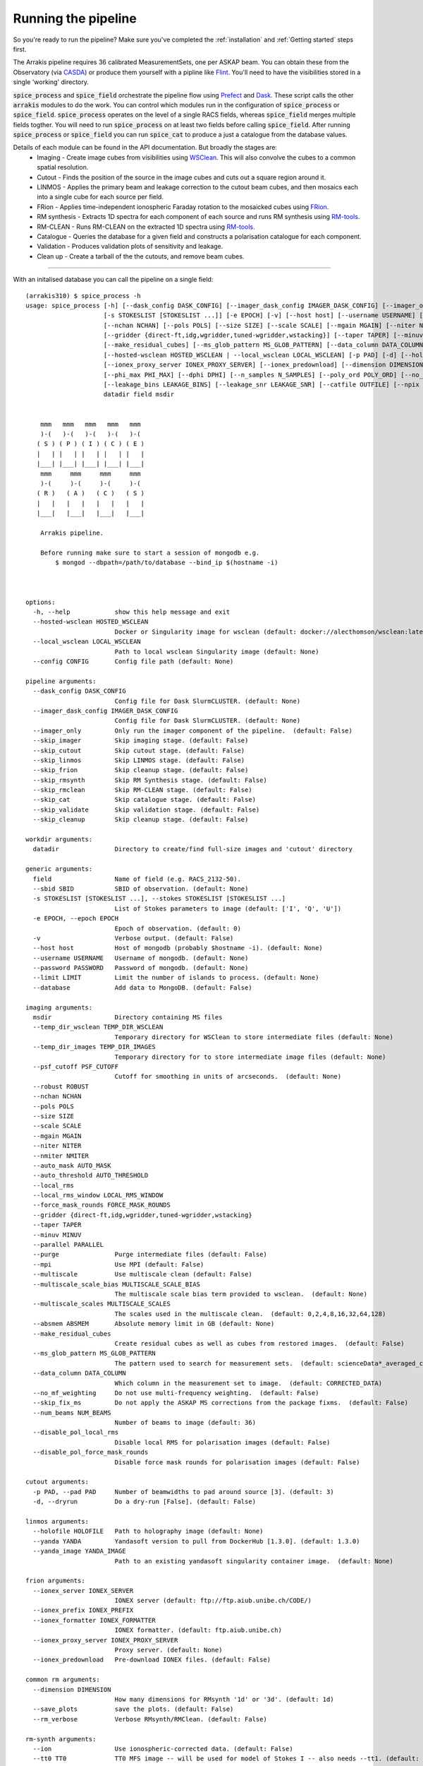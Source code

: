 Running the pipeline
--------------------
So you're ready to run the pipeline? Make sure you've completed the :ref:`installation` and :ref:`Getting started` steps first.

The Arrakis pipeline requires 36 calibrated MeasurementSets, one per ASKAP beam. You can obtain these from the Observatory (via `CASDA <https://research.csiro.au/casda/>`_) or produce them yourself with a pipline like `Flint <https://github.com/tjgalvin/flint>`_. You'll need to have the visibilities stored in a single 'working' directory.

:code:`spice_process` and :code:`spice_field` orchestrate the pipeline flow using `Prefect <https://prefect.io>`_ and `Dask <https://dask.org>`_. These script calls the other :code:`arrakis` modules to do the work. You can control which modules run in the configuration of :code:`spice_process` or :code:`spice_field`. :code:`spice_process` operates on the level of a single RACS fields, whereas :code:`spice_field` merges multiple fields togther. You will need to run :code:`spice_process` on at least two fields before calling :code:`spice_field`. After running :code:`spice_process` or :code:`spice_field` you can run :code:`spice_cat` to produce a just a catalogue from the database values.

Details of each module can be found in the API documentation. But broadly the stages are:
    * Imaging - Create image cubes from visibilities using `WSClean <https://wsclean.readthedocs.io/>`_. This will also convolve the cubes to a common spatial resolution.

    * Cutout - Finds the position of the source in the image cubes and cuts out a square region around it.

    * LINMOS - Applies the primary beam and leakage correction to the cutout beam cubes, and then mosaics each into a single cube for each source per field.

    * FRion - Applies time-independent ionospheric Faraday rotation to the mosaicked cubes using `FRion <https://frion.readthedocs.io/en/latest/index.html/>`_.

    * RM synthesis - Extracts 1D spectra for each component of each source and runs RM synthesis using `RM-tools <https://github.com/CIRADA-Tools/RM-Tools>`_.

    * RM-CLEAN - Runs RM-CLEAN on the extracted 1D spectra using `RM-tools <https://github.com/CIRADA-Tools/RM-Tools>`_.

    * Catalogue - Queries the database for a given field and constructs a polarisation catalogue for each component.

    * Validation - Produces validation plots of sensitivity and leakage.

    * Clean up - Create a tarball of the the cutouts, and remove beam cubes.

.. rst-class::  clear-both

.. mermaid:: ./flow.mmd



----

With an initalised database you can call the pipeline on a single field: ::

    (arrakis310) $ spice_process -h
    usage: spice_process [-h] [--dask_config DASK_CONFIG] [--imager_dask_config IMAGER_DASK_CONFIG] [--imager_only] [--skip_imager] [--skip_cutout] [--skip_linmos] [--skip_frion] [--skip_rmsynth] [--skip_rmclean] [--skip_cat] [--skip_validate] [--skip_cleanup] [--sbid SBID]
                         [-s STOKESLIST [STOKESLIST ...]] [-e EPOCH] [-v] [--host host] [--username USERNAME] [--password PASSWORD] [--limit LIMIT] [--database] [--temp_dir_wsclean TEMP_DIR_WSCLEAN] [--temp_dir_images TEMP_DIR_IMAGES] [--psf_cutoff PSF_CUTOFF] [--robust ROBUST]
                         [--nchan NCHAN] [--pols POLS] [--size SIZE] [--scale SCALE] [--mgain MGAIN] [--niter NITER] [--nmiter NMITER] [--auto_mask AUTO_MASK] [--auto_threshold AUTO_THRESHOLD] [--local_rms] [--local_rms_window LOCAL_RMS_WINDOW] [--force_mask_rounds FORCE_MASK_ROUNDS]
                         [--gridder {direct-ft,idg,wgridder,tuned-wgridder,wstacking}] [--taper TAPER] [--minuv MINUV] [--parallel PARALLEL] [--purge] [--mpi] [--multiscale] [--multiscale_scale_bias MULTISCALE_SCALE_BIAS] [--multiscale_scales MULTISCALE_SCALES] [--absmem ABSMEM]
                         [--make_residual_cubes] [--ms_glob_pattern MS_GLOB_PATTERN] [--data_column DATA_COLUMN] [--no_mf_weighting] [--skip_fix_ms] [--num_beams NUM_BEAMS] [--disable_pol_local_rms] [--disable_pol_force_mask_rounds]
                         [--hosted-wsclean HOSTED_WSCLEAN | --local_wsclean LOCAL_WSCLEAN] [-p PAD] [-d] [--holofile HOLOFILE] [--yanda YANDA] [--yanda_image YANDA_IMAGE] [--ionex_server IONEX_SERVER] [--ionex_prefix IONEX_PREFIX] [--ionex_formatter IONEX_FORMATTER]
                         [--ionex_proxy_server IONEX_PROXY_SERVER] [--ionex_predownload] [--dimension DIMENSION] [--save_plots] [--rm_verbose] [--ion] [--tt0 TT0] [--tt1 TT1] [--validate] [--own_fit] [--weight_type WEIGHT_TYPE] [--fit_function FIT_FUNCTION] [--fit_rmsf]
                         [--phi_max PHI_MAX] [--dphi DPHI] [--n_samples N_SAMPLES] [--poly_ord POLY_ORD] [--no_stokes_i] [--show_plots] [--not_rmsf] [--debug] [--cutoff CUTOFF] [--max_iter MAX_ITER] [--gain GAIN] [--window WINDOW] [--leakage_degree LEAKAGE_DEGREE]
                         [--leakage_bins LEAKAGE_BINS] [--leakage_snr LEAKAGE_SNR] [--catfile OUTFILE] [--npix NPIX] [--map_size MAP_SIZE] [--overwrite] [--config CONFIG]
                         datadir field msdir
    
        
        mmm   mmm   mmm   mmm   mmm
        )-(   )-(   )-(   )-(   )-(
       ( S ) ( P ) ( I ) ( C ) ( E )
       |   | |   | |   | |   | |   |
       |___| |___| |___| |___| |___|
        mmm     mmm     mmm     mmm
        )-(     )-(     )-(     )-(
       ( R )   ( A )   ( C )   ( S )
       |   |   |   |   |   |   |   |
       |___|   |___|   |___|   |___|
    
        Arrakis pipeline.
    
        Before running make sure to start a session of mongodb e.g.
            $ mongod --dbpath=/path/to/database --bind_ip $(hostname -i)
    
        
    
    options:
      -h, --help            show this help message and exit
      --hosted-wsclean HOSTED_WSCLEAN
                            Docker or Singularity image for wsclean (default: docker://alecthomson/wsclean:latest)
      --local_wsclean LOCAL_WSCLEAN
                            Path to local wsclean Singularity image (default: None)
      --config CONFIG       Config file path (default: None)
    
    pipeline arguments:
      --dask_config DASK_CONFIG
                            Config file for Dask SlurmCLUSTER. (default: None)
      --imager_dask_config IMAGER_DASK_CONFIG
                            Config file for Dask SlurmCLUSTER. (default: None)
      --imager_only         Only run the imager component of the pipeline.  (default: False)
      --skip_imager         Skip imaging stage. (default: False)
      --skip_cutout         Skip cutout stage. (default: False)
      --skip_linmos         Skip LINMOS stage. (default: False)
      --skip_frion          Skip cleanup stage. (default: False)
      --skip_rmsynth        Skip RM Synthesis stage. (default: False)
      --skip_rmclean        Skip RM-CLEAN stage. (default: False)
      --skip_cat            Skip catalogue stage. (default: False)
      --skip_validate       Skip validation stage. (default: False)
      --skip_cleanup        Skip cleanup stage. (default: False)
    
    workdir arguments:
      datadir               Directory to create/find full-size images and 'cutout' directory
    
    generic arguments:
      field                 Name of field (e.g. RACS_2132-50).
      --sbid SBID           SBID of observation. (default: None)
      -s STOKESLIST [STOKESLIST ...], --stokes STOKESLIST [STOKESLIST ...]
                            List of Stokes parameters to image (default: ['I', 'Q', 'U'])
      -e EPOCH, --epoch EPOCH
                            Epoch of observation. (default: 0)
      -v                    Verbose output. (default: False)
      --host host           Host of mongodb (probably $hostname -i). (default: None)
      --username USERNAME   Username of mongodb. (default: None)
      --password PASSWORD   Password of mongodb. (default: None)
      --limit LIMIT         Limit the number of islands to process. (default: None)
      --database            Add data to MongoDB. (default: False)
    
    imaging arguments:
      msdir                 Directory containing MS files
      --temp_dir_wsclean TEMP_DIR_WSCLEAN
                            Temporary directory for WSClean to store intermediate files (default: None)
      --temp_dir_images TEMP_DIR_IMAGES
                            Temporary directory for to store intermediate image files (default: None)
      --psf_cutoff PSF_CUTOFF
                            Cutoff for smoothing in units of arcseconds.  (default: None)
      --robust ROBUST
      --nchan NCHAN
      --pols POLS
      --size SIZE
      --scale SCALE
      --mgain MGAIN
      --niter NITER
      --nmiter NMITER
      --auto_mask AUTO_MASK
      --auto_threshold AUTO_THRESHOLD
      --local_rms
      --local_rms_window LOCAL_RMS_WINDOW
      --force_mask_rounds FORCE_MASK_ROUNDS
      --gridder {direct-ft,idg,wgridder,tuned-wgridder,wstacking}
      --taper TAPER
      --minuv MINUV
      --parallel PARALLEL
      --purge               Purge intermediate files (default: False)
      --mpi                 Use MPI (default: False)
      --multiscale          Use multiscale clean (default: False)
      --multiscale_scale_bias MULTISCALE_SCALE_BIAS
                            The multiscale scale bias term provided to wsclean.  (default: None)
      --multiscale_scales MULTISCALE_SCALES
                            The scales used in the multiscale clean.  (default: 0,2,4,8,16,32,64,128)
      --absmem ABSMEM       Absolute memory limit in GB (default: None)
      --make_residual_cubes
                            Create residual cubes as well as cubes from restored images.  (default: False)
      --ms_glob_pattern MS_GLOB_PATTERN
                            The pattern used to search for measurement sets.  (default: scienceData*_averaged_cal.leakage.ms)
      --data_column DATA_COLUMN
                            Which column in the measurement set to image.  (default: CORRECTED_DATA)
      --no_mf_weighting     Do not use multi-frequency weighting.  (default: False)
      --skip_fix_ms         Do not apply the ASKAP MS corrections from the package fixms.  (default: False)
      --num_beams NUM_BEAMS
                            Number of beams to image (default: 36)
      --disable_pol_local_rms
                            Disable local RMS for polarisation images (default: False)
      --disable_pol_force_mask_rounds
                            Disable force mask rounds for polarisation images (default: False)
    
    cutout arguments:
      -p PAD, --pad PAD     Number of beamwidths to pad around source [3]. (default: 3)
      -d, --dryrun          Do a dry-run [False]. (default: False)
    
    linmos arguments:
      --holofile HOLOFILE   Path to holography image (default: None)
      --yanda YANDA         Yandasoft version to pull from DockerHub [1.3.0]. (default: 1.3.0)
      --yanda_image YANDA_IMAGE
                            Path to an existing yandasoft singularity container image.  (default: None)
    
    frion arguments:
      --ionex_server IONEX_SERVER
                            IONEX server (default: ftp://ftp.aiub.unibe.ch/CODE/)
      --ionex_prefix IONEX_PREFIX
      --ionex_formatter IONEX_FORMATTER
                            IONEX formatter. (default: ftp.aiub.unibe.ch)
      --ionex_proxy_server IONEX_PROXY_SERVER
                            Proxy server. (default: None)
      --ionex_predownload   Pre-download IONEX files. (default: False)
    
    common rm arguments:
      --dimension DIMENSION
                            How many dimensions for RMsynth '1d' or '3d'. (default: 1d)
      --save_plots          save the plots. (default: False)
      --rm_verbose          Verbose RMsynth/RMClean. (default: False)
    
    rm-synth arguments:
      --ion                 Use ionospheric-corrected data. (default: False)
      --tt0 TT0             TT0 MFS image -- will be used for model of Stokes I -- also needs --tt1. (default: None)
      --tt1 TT1             TT1 MFS image -- will be used for model of Stokes I -- also needs --tt0. (default: None)
      --validate            Run on Stokes I. (default: False)
      --own_fit             Use own Stokes I fit function. (default: False)
      --weight_type WEIGHT_TYPE
                            weighting (inverse) 'variance' or 'uniform' (all 1s). (default: variance)
      --fit_function FIT_FUNCTION
                            Stokes I fitting function: 'linear' or 'log' polynomials. (default: log)
      --fit_rmsf            Fit a Gaussian to the RMSF (default: False)
      --phi_max PHI_MAX     Absolute max Faraday depth sampled (in rad/m^2) (overrides NSAMPLES). (default: None)
      --dphi DPHI           Width of Faraday depth channel. (default: None)
      --n_samples N_SAMPLES
                            Number of samples across the FWHM RMSF. (default: 5)
      --poly_ord POLY_ORD   polynomial order to fit to I spectrum. (default: 3)
      --no_stokes_i         ignore the Stokes I spectrum. (default: False)
      --show_plots          show the plots. (default: False)
      --not_rmsf            Skip calculation of RMSF? (default: False)
      --debug               turn on debugging messages & plots. (default: False)
    
    rm-clean arguments:
      --cutoff CUTOFF       CLEAN cutoff (+ve = absolute, -ve = sigma). (default: -3)
      --max_iter MAX_ITER   maximum number of CLEAN iterations. (default: 10000)
      --gain GAIN           CLEAN loop gain. (default: 0.1)
      --window WINDOW       Further CLEAN in mask to this threshold. (default: None)
    
    catalogue arguments:
      --leakage_degree LEAKAGE_DEGREE
                            Degree of leakage polynomial fit. (default: 4)
      --leakage_bins LEAKAGE_BINS
                            Number of bins for leakage fit. (default: 16)
      --leakage_snr LEAKAGE_SNR
                            SNR cut for leakage fit. (default: 30.0)
      --catfile OUTFILE     File to save table to. (default: None)
    
    validation options:
      --npix NPIX           Number of pixels in the gridded maps (default: 512)
      --map_size MAP_SIZE   Size of the maps in degrees (default: 8)
    
    cleanup arguments:
      --overwrite           Overwrite existing tarball (default: False)
    
    Args that start with '--' can also be set in a config file (specified via --config). Config file syntax allows: key=value, flag=true, stuff=[a,b,c] (for details, see syntax at https://goo.gl/R74nmi). In general, command-line values override config file values which override defaults.

.. code-block:: yaml

  # options:
  hosted-wsclean: docker://alecthomson/wsclean:latest # Docker or Singularity image for wsclean (default: docker://alecthomson/wsclean:latest)
  local_wsclean: null # Path to local wsclean Singularity image (default: None)

  # pipeline arguments:
  dask_config: null # Config file for Dask SlurmCLUSTER. (default: None)
  imager_dask_config: null #Config  file for Dask SlurmCLUSTER. (default: None)
  imager_only: false # Only run the imager component of the pipeline.  (default: False)
  skip_imager: false #Skip imaging stage [False]. (default: False)
  skip_cutout: false #Skip cutout stage [False]. (default: False)
  skip_linmos: false #Skip LINMOS stage [False]. (default: False)
  skip_frion: false #Skip cleanup stage [False]. (default: False)
  skip_rmsynth: false #Skip RM Synthesis stage [False]. (default: False)
  skip_rmclean: false #Skip RM-CLEAN stage [False]. (default: False)
  skip_cat: false #Skip catalogue stage [False]. (default: False)
  skip_cleanup: false #Skip cleanup stage [False]. (default: False)

  # generic null arguments:
  sbid: null #SBID of observation. (default: None)
  stokes: # List of Stokes parameters to image (default: ['I', 'Q', 'U'])
    - I
    - Q
    - U
  epoch: 0 # Epoch of observation. (default: 0)
  host: null # Host of mongodb (probably $hostname -i). (default: None)
  username: null # Username of mongodb. (default: None)
  password: # Password of mongodb. (default: None)
  limit: null # Limit the number of islands to process. (default: None)
  database: false # Add data to MongoDB. (default: False)

  # imaging arguments:
  temp_dir_wsclean: null # Temporary directory for WSClean to store intermediate files (default: None)
  temp_dir_images: null # Temporary directory for to store intermediate image files (default: None)
  psf_cutoff: null # Cutoff for smoothing in units of arcseconds.  (default: None)
  robust: -0.5 # ROBUST
  nchan: 36 # NCHAN
  pols: IQU # POLS
  size: 6144 # SIZE
  scale: 2.5 # SCALE
  mgain: 0.7 # MGAIN
  niter: 500_000 # NITER
  nmiter: 15 # NMITER
  auto_mask: 4 # AUTO_MASK
  auto_threshold: 1 # AUTO_THRESHOLD
  local_rms: true #
  local_rms_window: 60 # LOCAL_RMS_WINDOW
  force_mask_rounds: 8 # FORCE_MASK_ROUNDS
  gridder: wgridder # {direct-ft,idg,wgridder,tuned-wgridder,wstacking}
  taper: null # TAPER
  minuv: 200 # MINUV
  parallel: null # PARALLEL
  mpi: false #                 Use MPI (default: False)
  purge: false # Purge intermediate files (default: False)
  multiscale: false # Use multiscale clean (default: False)
  multiscale_scale_bias: null # The multiscale scale bias term provided to wsclean.  (default: None)
  multiscale_scales: 0,2,4,8,16,32,64,12 # The scales used in the multiscale clean.  (default: 0,2,4,8,16,32,64,128)
  absmem: null # ABSMEM       Absolute memory limit in GB (default: None)
  make_residual_cubes: false # Create residual cubes as well as cubes from restored images.  (default: False)
  ms_glob_pattern: scienceData*_averaged_cal.leakage.ms # The pattern used to search for measurement sets.  (default: scienceData*_averaged_cal.leakage.ms)
  data_column: CORRECTED_DATA # Which column in the measurement set to image.  (default: CORRECTED_DATA)
  no_mf_weighting: false # Do not use multi-frequency weighting.  (default: False)
  skip_fix_ms: false # Do not apply the ASKAP MS corrections from the package fixms.  (default: False)

  # cutout arguments:
  pad: 3 # Number of beamwidths to pad around source [3]. (default: 3)
  dryrun: false # Do a dry-run [False]. (default: False)

  # linmos null arguments:
  holofile: null #Path to holography image (default: None)
  yanda: 1.3.0 # Yandasoft version to pull from DockerHub [1.3.0]. (default: 1.3.0)
  yanda_image: null #Path to an existing yandasoft singularity container image.  (default: None)

  # frion arguments:
  ionex_server: ftp://ftp.aiub.unibe.ch/CODE/ # IONEX server (default: ftp://ftp.aiub.unibe.ch/CODE/)
  ionex_prefix: codg # IONEX_PREFIX
  ionex_formatter: null # IONEX formatter. (default: ftp.aiub.unibe.ch)
  ionex_proxy_server: null # Proxy server. (default: None)
  ionex_predownload: false # Pre-download IONEX files. (default: False)

  # common rm arguments:
  dimension: 1d # How many dimensions for RMsynth '1d' or '3d'. (default: 1d)
  save_plots: false #          save the plots. (default: False)
  rm_verbose: false #          Verbose RMsynth/RMClean. (default: False)

  # rm-synth arguments:
  ion: false # Use ionospheric-corrected data. (default: False)
  tt0: null # TT0 MFS image -- will be used for model of Stokes I -- also needs --tt1. (default: None)
  tt1: null # TT1 MFS image -- will be used for model of Stokes I -- also needs --tt0. (default: None)
  validate: false # Run on Stokes I. (default: False)
  own_fit: false # Use own Stokes I fit function. (default: False)
  weight_type: # weighting (inverse) 'variance' or 'uniform' (all 1s). (default: variance)
  fit_function: # Stokes I fitting function: 'linear' or 'log' polynomials. (default: log)
  fit_rmsf: false # Fit a Gaussian to the RMSF (default: False)
  phi_max: null # Absolute max Faraday depth sampled (in rad/m^2) (overrides NSAMPLES). (default: None)
  dphi: null # Width of Faraday depth channel. (default: None)
  n_samples: # Number of samples across the FWHM RMSF. (default: 5)
  poly_ord: # polynomial order to fit to I spectrum. (default: 3)
  no_stokes_i: false # ignore the Stokes I spectrum. (default: False)
  show_plots: false # show the plots. (default: False)
  not_rmsf: false # Skip calculation of RMSF? (default: False)
  debug: false # turn on debugging messages & plots. (default: False)

  # rm-clean arguments:
  cutoff: -8 # CLEAN cutoff (+ve = absolute, -ve = sigma). (default: -3)
  max_iter: 10000 # maximum number of CLEAN iterations. (default: 10000)
  gain: 0.1 # CLEAN loop gain. (default: 0.1)
  window: null # Further CLEAN in mask to this threshold. (default: None)

  # catalogue arguments:
  leakage_degree: 4 # Degree of leakage polynomial fit. (default: 4)
  leakage_bins: 16 # Number of bins for leakage fit. (default: 16)
  leakage_snr: 30 # SNR cut for leakage fit. (default: 30.0)
  write: null # File to save table to. (default: None)

  # cleanup arguments:
  overwrite: false # Overwrite existing tarball (default: False)



For extra information you can refer to the API:

* :py:mod:`arrakis.process_spice`

Similarly, you can merge multiple fields togther using: ::

    (arrakis310) $ spice_region -h
    usage: spice_region [-h] [--dask_config DASK_CONFIG] [--skip_frion] [--skip_rmsynth] [--skip_rmclean] [--skip_cat] [--skip_validate] [--skip_cleanup] [--merge_name MERGE_NAME] [--fields FIELDS [FIELDS ...]] [--datadirs DATADIRS [DATADIRS ...]] [--output_dir OUTPUT_DIR] [-e EPOCH]
                        [--host host] [--username USERNAME] [--password PASSWORD] [--holofile HOLOFILE] [--yanda YANDA] [--yanda_image YANDA_IMAGE] [--dimension DIMENSION] [--save_plots] [--rm_verbose] [--ion] [--tt0 TT0] [--tt1 TT1] [--validate] [--own_fit] [--weight_type WEIGHT_TYPE]
                        [--fit_function FIT_FUNCTION] [--fit_rmsf] [--phi_max PHI_MAX] [--dphi DPHI] [--n_samples N_SAMPLES] [--poly_ord POLY_ORD] [--no_stokes_i] [--show_plots] [--not_rmsf] [--debug] [--cutoff CUTOFF] [--max_iter MAX_ITER] [--gain GAIN] [--window WINDOW]
                        [--leakage_degree LEAKAGE_DEGREE] [--leakage_bins LEAKAGE_BINS] [--leakage_snr LEAKAGE_SNR] [--catfile OUTFILE] [--npix NPIX] [--map_size MAP_SIZE] [--overwrite] [--config CONFIG]
    
        
        mmm   mmm   mmm   mmm   mmm
        )-(   )-(   )-(   )-(   )-(
       ( S ) ( P ) ( I ) ( C ) ( E )
       |   | |   | |   | |   | |   |
       |___| |___| |___| |___| |___|
        mmm     mmm     mmm     mmm
        )-(     )-(     )-(     )-(
       ( R )   ( A )   ( C )   ( S )
       |   |   |   |   |   |   |   |
       |___|   |___|   |___|   |___|
    
        Arrakis regional pipeline.
    
        Before running make sure to start a session of mongodb e.g.
            $ mongod --dbpath=/path/to/database --bind_ip $(hostname -i)
    
        
    
    options:
      -h, --help            show this help message and exit
      --config CONFIG       Config file path (default: None)
    
    pipeline arguments:
      --dask_config DASK_CONFIG
                            Config file for Dask SlurmCLUSTER. (default: None)
      --skip_frion          Skip cleanup stage [False]. (default: False)
      --skip_rmsynth        Skip RM Synthesis stage [False]. (default: False)
      --skip_rmclean        Skip RM-CLEAN stage [False]. (default: False)
      --skip_cat            Skip catalogue stage [False]. (default: False)
      --skip_validate       Skip validation stage. (default: False)
      --skip_cleanup        Skip cleanup stage [False]. (default: False)
    
    merge arguments:
      --merge_name MERGE_NAME
                            Name of the merged region (default: None)
      --fields FIELDS [FIELDS ...]
                            RACS fields to mosaic - e.g. RACS_2132-50A. (default: None)
      --datadirs DATADIRS [DATADIRS ...]
                            Directories containing cutouts (in subdir outdir/cutouts).. (default: None)
      --output_dir OUTPUT_DIR
                            Path to save merged data (in output_dir/merge_name/cutouts) (default: None)
      -e EPOCH, --epoch EPOCH
                            Epoch of observation. (default: 0)
      --host host           Host of mongodb (probably $hostname -i). (default: None)
      --username USERNAME   Username of mongodb. (default: None)
      --password PASSWORD   Password of mongodb. (default: None)
    
    linmos arguments:
      --holofile HOLOFILE   Path to holography image (default: None)
      --yanda YANDA         Yandasoft version to pull from DockerHub [1.3.0]. (default: 1.3.0)
      --yanda_image YANDA_IMAGE
                            Path to an existing yandasoft singularity container image.  (default: None)
    
    common rm arguments:
      --dimension DIMENSION
                            How many dimensions for RMsynth '1d' or '3d'. (default: 1d)
      --save_plots          save the plots. (default: False)
      --rm_verbose          Verbose RMsynth/RMClean. (default: False)
    
    rm-synth arguments:
      --ion                 Use ionospheric-corrected data. (default: False)
      --tt0 TT0             TT0 MFS image -- will be used for model of Stokes I -- also needs --tt1. (default: None)
      --tt1 TT1             TT1 MFS image -- will be used for model of Stokes I -- also needs --tt0. (default: None)
      --validate            Run on Stokes I. (default: False)
      --own_fit             Use own Stokes I fit function. (default: False)
      --weight_type WEIGHT_TYPE
                            weighting (inverse) 'variance' or 'uniform' (all 1s). (default: variance)
      --fit_function FIT_FUNCTION
                            Stokes I fitting function: 'linear' or 'log' polynomials. (default: log)
      --fit_rmsf            Fit a Gaussian to the RMSF (default: False)
      --phi_max PHI_MAX     Absolute max Faraday depth sampled (in rad/m^2) (overrides NSAMPLES). (default: None)
      --dphi DPHI           Width of Faraday depth channel. (default: None)
      --n_samples N_SAMPLES
                            Number of samples across the FWHM RMSF. (default: 5)
      --poly_ord POLY_ORD   polynomial order to fit to I spectrum. (default: 3)
      --no_stokes_i         ignore the Stokes I spectrum. (default: False)
      --show_plots          show the plots. (default: False)
      --not_rmsf            Skip calculation of RMSF? (default: False)
      --debug               turn on debugging messages & plots. (default: False)
    
    rm-clean arguments:
      --cutoff CUTOFF       CLEAN cutoff (+ve = absolute, -ve = sigma). (default: -3)
      --max_iter MAX_ITER   maximum number of CLEAN iterations. (default: 10000)
      --gain GAIN           CLEAN loop gain. (default: 0.1)
      --window WINDOW       Further CLEAN in mask to this threshold. (default: None)
    
    catalogue arguments:
      --leakage_degree LEAKAGE_DEGREE
                            Degree of leakage polynomial fit. (default: 4)
      --leakage_bins LEAKAGE_BINS
                            Number of bins for leakage fit. (default: 16)
      --leakage_snr LEAKAGE_SNR
                            SNR cut for leakage fit. (default: 30.0)
      --catfile OUTFILE     File to save table to. (default: None)
    
    validation options:
      --npix NPIX           Number of pixels in the gridded maps (default: 512)
      --map_size MAP_SIZE   Size of the maps in degrees (default: 8)
    
    cleanup arguments:
      --overwrite           Overwrite existing tarball (default: False)
    
    Args that start with '--' can also be set in a config file (specified via --config). Config file syntax allows: key=value, flag=true, stuff=[a,b,c] (for details, see syntax at https://goo.gl/R74nmi). In general, command-line values override config file values which override defaults.


* :py:mod:`arrakis.process_region`

Helper scripts (mostly for bespoke purposes) are available on the commandline. See the API reference for more details.
